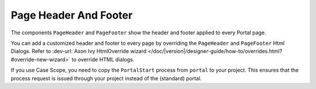 .. _page-header-footer:

Page Header And Footer
======================

The components ``PageHeader`` and ``PageFooter`` show the header and footer applied to every Portal page.

|page-header-footer|

You can add a customized header and footer to every page by overriding the
``PageHeader`` and ``PageFooter`` Html Dialogs. 
Refer to :dev-url:`Axon Ivy HtmlOverride wizard
</doc/|version|/designer-guide/how-to/overrides.html?#override-new-wizard>` to
override HTML dialogs.

If you use Case Scope, you need to copy the ``PortalStart`` process from
``portal`` to your project. This ensures that the process request is
issued through your project instead of the (standard) portal.

.. |page-header-footer| image:: ../../screenshots/dashboard/page-header-footer.png